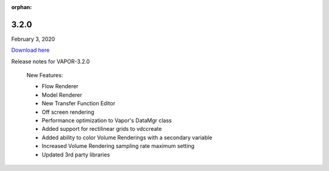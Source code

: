 :orphan:

.. _3.2.0:

3.2.0
-----

February 3, 2020

`Download here <https://forms.gle/piowN9Lnd3oZhno79>`__

Release notes for VAPOR-3.2.0

    New Features:

    - Flow Renderer
    - Model Renderer
    - New Transfer Function Editor
    - Off screen rendering
    - Performance optimization to Vapor's DataMgr class
    - Added support for rectilinear grids to vdccreate
    - Added ability to color Volume Renderings with a secondary variable
    - Increased Volume Rendering sampling rate maximum setting
    - Updated 3rd party libraries
